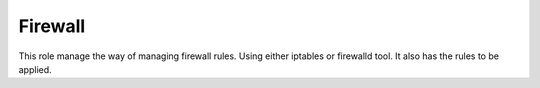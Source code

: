 Firewall
--------

This role manage the way of managing firewall rules. Using either
iptables or firewalld tool. It also has the rules to be applied.
